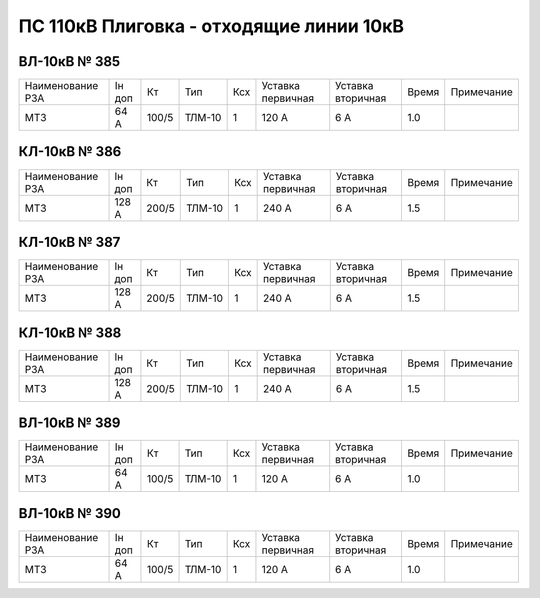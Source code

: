 ПС 110кВ Плиговка - отходящие линии 10кВ
~~~~~~~~~~~~~~~~~~~~~~~~~~~~~~~~~~~~~~~~

ВЛ-10кВ № 385
"""""""""""""

+----------------+------+-----+------+---+---------+---------+-----+----------+
|Наименование РЗА|Iн доп| Кт  | Тип  |Ксх|Уставка  |Уставка  |Время|Примечание|
|                |      |     |      |   |первичная|вторичная|     |          |
+----------------+------+-----+------+---+---------+---------+-----+----------+
| МТЗ            |64 А  |100/5|ТЛМ-10| 1 | 120 А   | 6 А     | 1.0 |          |
+----------------+------+-----+------+---+---------+---------+-----+----------+

КЛ-10кВ № 386
"""""""""""""

+----------------+------+-----+------+---+---------+---------+-----+----------+
|Наименование РЗА|Iн доп| Кт  | Тип  |Ксх|Уставка  |Уставка  |Время|Примечание|
|                |      |     |      |   |первичная|вторичная|     |          |
+----------------+------+-----+------+---+---------+---------+-----+----------+
| МТЗ            |128 А |200/5|ТЛМ-10| 1 | 240 А   | 6 А     | 1.5 |          |
+----------------+------+-----+------+---+---------+---------+-----+----------+

КЛ-10кВ № 387
"""""""""""""

+----------------+------+-----+------+---+---------+---------+-----+----------+
|Наименование РЗА|Iн доп| Кт  | Тип  |Ксх|Уставка  |Уставка  |Время|Примечание|
|                |      |     |      |   |первичная|вторичная|     |          |
+----------------+------+-----+------+---+---------+---------+-----+----------+
| МТЗ            |128 А |200/5|ТЛМ-10| 1 | 240 А   | 6 А     | 1.5 |          |
+----------------+------+-----+------+---+---------+---------+-----+----------+

КЛ-10кВ № 388
"""""""""""""

+----------------+------+-----+------+---+---------+---------+-----+----------+
|Наименование РЗА|Iн доп| Кт  | Тип  |Ксх|Уставка  |Уставка  |Время|Примечание|
|                |      |     |      |   |первичная|вторичная|     |          |
+----------------+------+-----+------+---+---------+---------+-----+----------+
| МТЗ            |128 А |200/5|ТЛМ-10| 1 | 240 А   | 6 А     | 1.5 |          |
+----------------+------+-----+------+---+---------+---------+-----+----------+

ВЛ-10кВ № 389
"""""""""""""

+----------------+------+-----+------+---+---------+---------+-----+----------+
|Наименование РЗА|Iн доп| Кт  | Тип  |Ксх|Уставка  |Уставка  |Время|Примечание|
|                |      |     |      |   |первичная|вторичная|     |          |
+----------------+------+-----+------+---+---------+---------+-----+----------+
| МТЗ            |64 А  |100/5|ТЛМ-10| 1 | 120 А   | 6 А     | 1.0 |          |
+----------------+------+-----+------+---+---------+---------+-----+----------+

ВЛ-10кВ № 390
"""""""""""""

+----------------+------+-----+------+---+---------+---------+-----+----------+
|Наименование РЗА|Iн доп| Кт  | Тип  |Ксх|Уставка  |Уставка  |Время|Примечание|
|                |      |     |      |   |первичная|вторичная|     |          |
+----------------+------+-----+------+---+---------+---------+-----+----------+
| МТЗ            |64 А  |100/5|ТЛМ-10| 1 | 120 А   | 6 А     | 1.0 |          |
+----------------+------+-----+------+---+---------+---------+-----+----------+